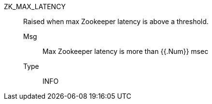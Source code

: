 [#zk_max_latency]
ZK_MAX_LATENCY:: Raised when max Zookeeper latency is above a threshold.
Msg;; Max Zookeeper latency is more than {{.Num}} msec
Type;; INFO
